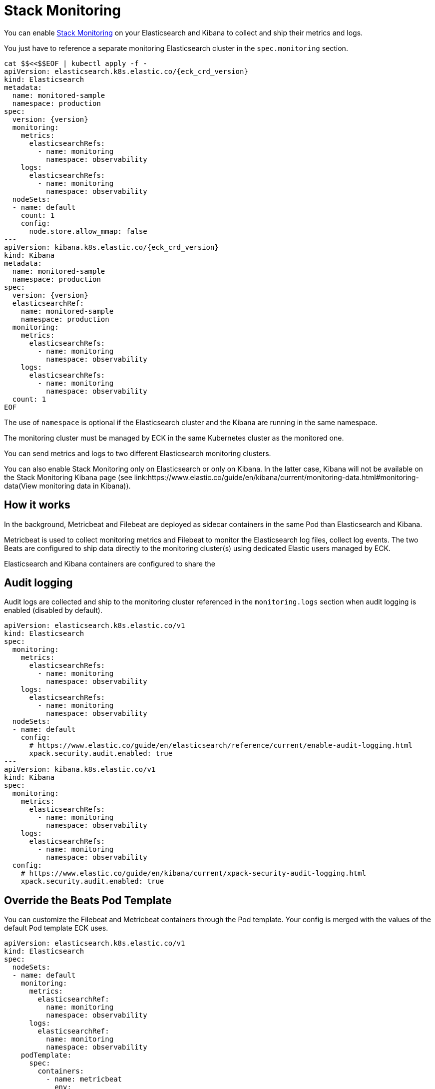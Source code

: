 :page_id: stack-monitoring
ifdef::env-github[]
****
link:https://www.elastic.co/guide/en/cloud-on-k8s/master/k8s-{page_id}.html[View this document on the Elastic website]
****
endif::[]

[id="{p}-{page_id}"]
= Stack Monitoring

You can enable link:https://www.elastic.co/guide/en/elasticsearch/reference/current/monitor-elasticsearch-cluster.html[Stack Monitoring]
on your Elasticsearch and Kibana to collect and ship their metrics and logs.

You just have to reference a separate monitoring Elasticsearch cluster in the `spec.monitoring` section.

[source,yaml,subs="attributes,callouts"]
----
cat $$<<$$EOF | kubectl apply -f -
apiVersion: elasticsearch.k8s.elastic.co/{eck_crd_version}
kind: Elasticsearch
metadata:
  name: monitored-sample
  namespace: production
spec:
  version: {version}
  monitoring:
    metrics:
      elasticsearchRefs:
        - name: monitoring
          namespace: observability
    logs:
      elasticsearchRefs:
        - name: monitoring
          namespace: observability
  nodeSets:
  - name: default
    count: 1
    config:
      node.store.allow_mmap: false
---
apiVersion: kibana.k8s.elastic.co/{eck_crd_version}
kind: Kibana
metadata:
  name: monitored-sample
  namespace: production
spec:
  version: {version}
  elasticsearchRef:
    name: monitored-sample
    namespace: production
  monitoring:
    metrics:
      elasticsearchRefs:
        - name: monitoring
          namespace: observability
    logs:
      elasticsearchRefs:
        - name: monitoring
          namespace: observability
  count: 1
EOF
----

The use of `namespace` is optional if the Elasticsearch cluster and the Kibana are running in the same namespace.

The monitoring cluster must be managed by ECK in the same Kubernetes cluster as the monitored one.

You can send metrics and logs to two different Elasticsearch monitoring clusters.

You can also enable Stack Monitoring only on Elasticsearch or only on Kibana. In the latter case, Kibana will not be available on the Stack Monitoring Kibana page (see link:https://www.elastic.co/guide/en/kibana/current/monitoring-data.html#monitoring-data(View monitoring data in Kibana)).

== How it works

In the background, Metricbeat and Filebeat are deployed as sidecar containers in the same Pod than Elasticsearch and Kibana.

Metricbeat is used to collect monitoring metrics and Filebeat to monitor the Elasticsearch log files, collect log events. The two Beats are configured to ship data directly to the monitoring cluster(s) using dedicated Elastic users managed by ECK.

Elasticsearch and Kibana containers are configured to share the

== Audit logging

Audit logs are collected and ship to the monitoring cluster referenced in the `monitoring.logs` section when audit logging is enabled (disabled by default).

[source,yaml,subs="attributes,callouts"]
----
apiVersion: elasticsearch.k8s.elastic.co/v1
kind: Elasticsearch
spec:
  monitoring:
    metrics:
      elasticsearchRefs:
        - name: monitoring
          namespace: observability
    logs:
      elasticsearchRefs:
        - name: monitoring
          namespace: observability
  nodeSets:
  - name: default
    config:
      # https://www.elastic.co/guide/en/elasticsearch/reference/current/enable-audit-logging.html
      xpack.security.audit.enabled: true
---
apiVersion: kibana.k8s.elastic.co/v1
kind: Kibana
spec:
  monitoring:
    metrics:
      elasticsearchRefs:
        - name: monitoring
          namespace: observability
    logs:
      elasticsearchRefs:
        - name: monitoring
          namespace: observability
  config:
    # https://www.elastic.co/guide/en/kibana/current/xpack-security-audit-logging.html
    xpack.security.audit.enabled: true
----

== Override the Beats Pod Template

You can customize the Filebeat and Metricbeat containers through the Pod template. Your config is merged with the values of the default Pod template ECK uses.

[source,yaml,subs="attributes,callouts"]
----
apiVersion: elasticsearch.k8s.elastic.co/v1
kind: Elasticsearch
spec:
  nodeSets:
  - name: default
    monitoring:
      metrics:
        elasticsearchRef:
          name: monitoring
          namespace: observability
      logs:
        elasticsearchRef:
          name: monitoring
          namespace: observability
    podTemplate:
      spec:
        containers:
          - name: metricbeat
            env:
              - foo: bar
          - name: filebeat
            env:
              - foo: bar
----
